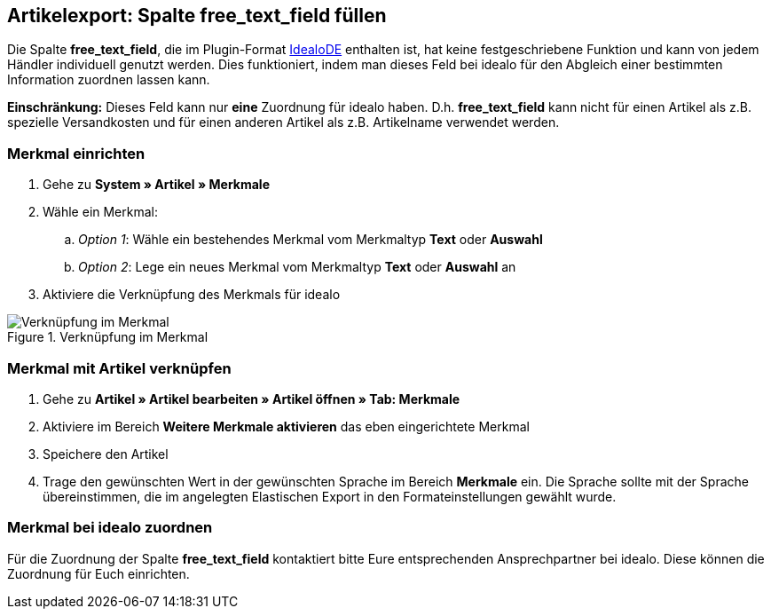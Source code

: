 == Artikelexport: Spalte free_text_field füllen

Die Spalte *free_text_field*, die im Plugin-Format link:https://marketplace.plentymarkets.com/plugins/markets/ElasticExportIdealoDE_4723[IdealoDE^] enthalten ist, hat keine festgeschriebene Funktion und kann von jedem Händler individuell genutzt werden. Dies funktioniert, indem man dieses Feld bei idealo für den Abgleich einer bestimmten Information zuordnen lassen kann.

*Einschränkung:* Dieses Feld kann nur *eine* Zuordnung für idealo haben. D.h. *free_text_field* kann nicht für einen Artikel als z.B. spezielle Versandkosten und für einen anderen Artikel als z.B. Artikelname verwendet werden.

=== Merkmal einrichten

. Gehe zu *System » Artikel » Merkmale*
. Wähle ein Merkmal:
.. _Option 1_: Wähle ein bestehendes Merkmal vom Merkmaltyp *Text* oder *Auswahl*
.. _Option 2_: Lege ein neues Merkmal vom Merkmaltyp *Text* oder *Auswahl* an
. Aktiviere die Verknüpfung des Merkmals für idealo

[[merkmalverknüpfung]]
.Verknüpfung im Merkmal
image::_best-practices/omni-channel/multi-channel/idealo/assets/bp-idealo-free-text-field-market-link.png[Verknüpfung im Merkmal]

=== Merkmal mit Artikel verknüpfen

. Gehe zu *Artikel » Artikel bearbeiten » Artikel öffnen » Tab: Merkmale*
. Aktiviere im Bereich *Weitere Merkmale aktivieren* das eben eingerichtete Merkmal
. Speichere den Artikel
. Trage den gewünschten Wert in der gewünschten Sprache im Bereich *Merkmale* ein. Die Sprache sollte mit der Sprache übereinstimmen, die im angelegten Elastischen Export in den Formateinstellungen gewählt wurde.

=== Merkmal bei idealo zuordnen

Für die Zuordnung der Spalte *free_text_field* kontaktiert bitte Eure entsprechenden Ansprechpartner bei idealo. Diese können die Zuordnung für Euch einrichten.
